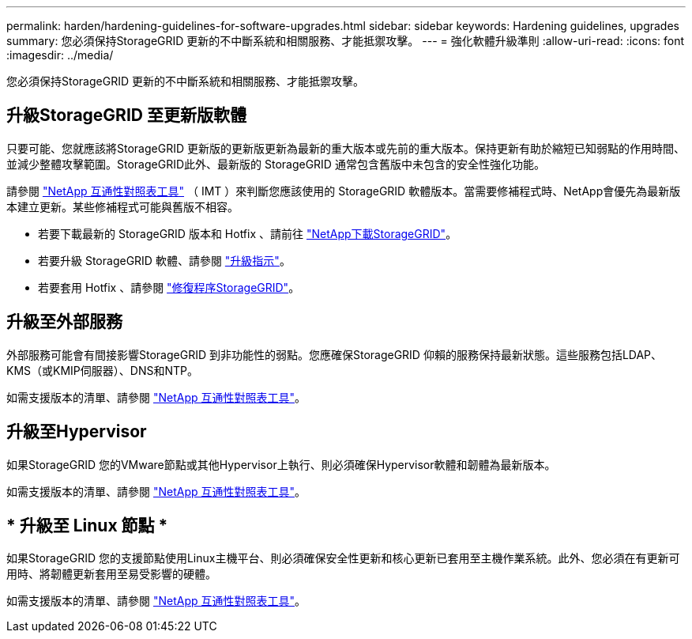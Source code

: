 ---
permalink: harden/hardening-guidelines-for-software-upgrades.html 
sidebar: sidebar 
keywords: Hardening guidelines, upgrades 
summary: 您必須保持StorageGRID 更新的不中斷系統和相關服務、才能抵禦攻擊。 
---
= 強化軟體升級準則
:allow-uri-read: 
:icons: font
:imagesdir: ../media/


[role="lead"]
您必須保持StorageGRID 更新的不中斷系統和相關服務、才能抵禦攻擊。



== 升級StorageGRID 至更新版軟體

只要可能、您就應該將StorageGRID 更新版的更新版更新為最新的重大版本或先前的重大版本。保持更新有助於縮短已知弱點的作用時間、並減少整體攻擊範圍。StorageGRID此外、最新版的 StorageGRID 通常包含舊版中未包含的安全性強化功能。

請參閱 https://imt.netapp.com/matrix/#welcome["NetApp 互通性對照表工具"^] （ IMT ）來判斷您應該使用的 StorageGRID 軟體版本。當需要修補程式時、NetApp會優先為最新版本建立更新。某些修補程式可能與舊版不相容。

* 若要下載最新的 StorageGRID 版本和 Hotfix 、請前往 https://mysupport.netapp.com/site/products/all/details/storagegrid/downloads-tab["NetApp下載StorageGRID"^]。
* 若要升級 StorageGRID 軟體、請參閱 link:../upgrade/performing-upgrade.html["升級指示"]。
* 若要套用 Hotfix 、請參閱 link:../maintain/storagegrid-hotfix-procedure.html["修復程序StorageGRID"]。




== 升級至外部服務

外部服務可能會有間接影響StorageGRID 到非功能性的弱點。您應確保StorageGRID 仰賴的服務保持最新狀態。這些服務包括LDAP、KMS（或KMIP伺服器）、DNS和NTP。

如需支援版本的清單、請參閱 https://imt.netapp.com/matrix/#welcome["NetApp 互通性對照表工具"^]。



== 升級至Hypervisor

如果StorageGRID 您的VMware節點或其他Hypervisor上執行、則必須確保Hypervisor軟體和韌體為最新版本。

如需支援版本的清單、請參閱 https://imt.netapp.com/matrix/#welcome["NetApp 互通性對照表工具"^]。



== * 升級至 Linux 節點 *

如果StorageGRID 您的支援節點使用Linux主機平台、則必須確保安全性更新和核心更新已套用至主機作業系統。此外、您必須在有更新可用時、將韌體更新套用至易受影響的硬體。

如需支援版本的清單、請參閱 https://imt.netapp.com/matrix/#welcome["NetApp 互通性對照表工具"^]。
